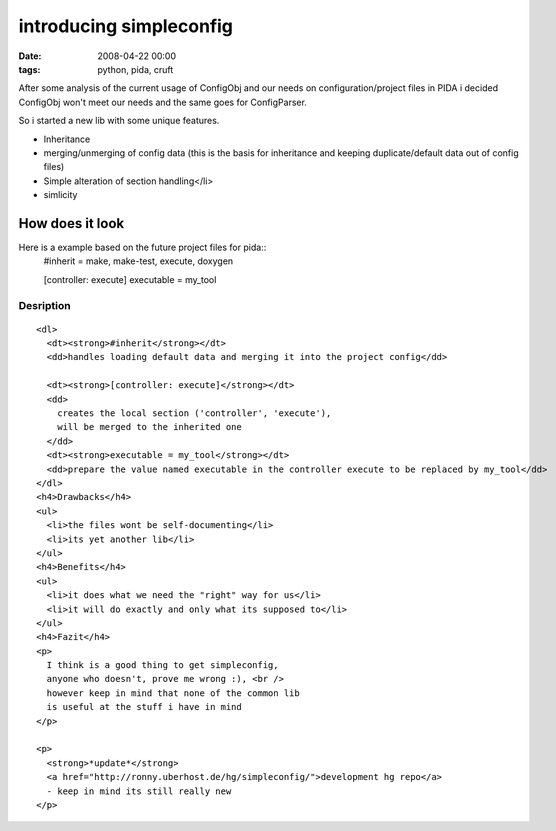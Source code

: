 ========================
introducing simpleconfig
========================

:date: 2008-04-22 00:00
:tags: python, pida, cruft


After some analysis of the current usage of ConfigObj
and our needs on configuration/project files in PIDA
i decided ConfigObj won't meet our needs and the same goes for ConfigParser.


So i started a new lib with some unique features.

* Inheritance

* merging/unmerging of config data
  (this is the basis for inheritance and
  keeping duplicate/default data out of config files)
* Simple alteration of section handling</li>
* simlicity

How does it look
================

Here is a example based on the future project files for pida::
  #inherit = make, make-test, execute, doxygen

  [controller: execute]
  executable = my_tool

Desription
----------

::

  <dl>
    <dt><strong>#inherit</strong></dt>
    <dd>handles loading default data and merging it into the project config</dd>

    <dt><strong>[controller: execute]</strong></dt>
    <dd>
      creates the local section ('controller', 'execute'),
      will be merged to the inherited one
    </dd>
    <dt><strong>executable = my_tool</strong></dt>
    <dd>prepare the value named executable in the controller execute to be replaced by my_tool</dd>
  </dl>
  <h4>Drawbacks</h4>
  <ul>
    <li>the files wont be self-documenting</li>
    <li>its yet another lib</li>
  </ul>
  <h4>Benefits</h4>
  <ul>
    <li>it does what we need the "right" way for us</li>
    <li>it will do exactly and only what its supposed to</li>
  </ul>
  <h4>Fazit</h4>
  <p>
    I think is a good thing to get simpleconfig,
    anyone who doesn't, prove me wrong :), <br />
    however keep in mind that none of the common lib
    is useful at the stuff i have in mind
  </p>

  <p>
    <strong>*update*</strong>
    <a href="http://ronny.uberhost.de/hg/simpleconfig/">development hg repo</a>
    - keep in mind its still really new
  </p>
